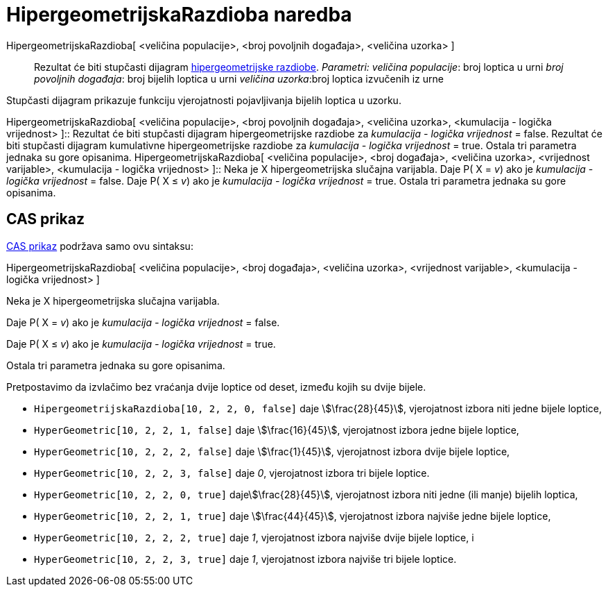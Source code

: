 = HipergeometrijskaRazdioba naredba
:page-en: commands/HyperGeometric
ifdef::env-github[:imagesdir: /hr/modules/ROOT/assets/images]

HipergeometrijskaRazdioba[ <veličina populacije>, <broj povoljnih događaja>, <veličina uzorka> ]::
  Rezultat će biti stupčasti dijagram https://en.wikipedia.org/wiki/Hypergeometric_distribution[hipergeometrijske
  razdiobe].
  _Parametri:_
  _veličina populacije_: broj loptica u urni
  _broj povoljnih događaja_: broj bijelih loptica u urni
  _veličina uzorka_:broj loptica izvučenih iz urne

Stupčasti dijagram prikazuje funkciju vjerojatnosti pojavljivanja bijelih loptica u uzorku.

HipergeometrijskaRazdioba[ <veličina populacije>, <broj povoljnih događaja>, <veličina uzorka>, <kumulacija - logička
vrijednost> ]::
  Rezultat će biti stupčasti dijagram hipergeometrijske razdiobe za _kumulacija - logička vrijednost_ = false.
  Rezultat će biti stupčasti dijagram kumulativne hipergeometrijske razdiobe za _kumulacija - logička vrijednost_ =
  true.
  Ostala tri parametra jednaka su gore opisanima.
HipergeometrijskaRazdioba[ <veličina populacije>, <broj događaja>, <veličina uzorka>, <vrijednost varijable>,
<kumulacija - logička vrijednost> ]::
  Neka je X hipergeometrijska slučajna varijabla.
  Daje P( X = _v_) ako je _kumulacija - logička vrijednost_ = false.
  Daje P( X ≤ _v_) ako je _kumulacija - logička vrijednost_ = true.
  Ostala tri parametra jednaka su gore opisanima.

== CAS prikaz

xref:/CAS_prikaz.adoc[CAS prikaz] podržava samo ovu sintaksu:

HipergeometrijskaRazdioba[ <veličina populacije>, <broj događaja>, <veličina uzorka>, <vrijednost varijable>,
<kumulacija - logička vrijednost> ]

Neka je X hipergeometrijska slučajna varijabla.

Daje P( X = _v_) ako je _kumulacija - logička vrijednost_ = false.

Daje P( X ≤ _v_) ako je _kumulacija - logička vrijednost_ = true.

Ostala tri parametra jednaka su gore opisanima.

[EXAMPLE]
====

Pretpostavimo da izvlačimo bez vraćanja dvije loptice od deset, između kojih su dvije bijele.

* `++HipergeometrijskaRazdioba[10, 2, 2, 0, false]++` daje stem:[\frac{28}{45}], vjerojatnost izbora niti jedne bijele
loptice,
* `++HyperGeometric[10, 2, 2, 1, false]++` daje stem:[\frac{16}{45}], vjerojatnost izbora jedne bijele loptice,
* `++HyperGeometric[10, 2, 2, 2, false]++` daje stem:[\frac{1}{45}], vjerojatnost izbora dvije bijele loptice,
* `++HyperGeometric[10, 2, 2, 3, false]++` daje _0_, vjerojatnost izbora tri bijele loptice.
* `++HyperGeometric[10, 2, 2, 0, true]++` dajestem:[\frac{28}{45}], vjerojatnost izbora niti jedne (ili manje) bijelih
loptica,
* `++HyperGeometric[10, 2, 2, 1, true]++` daje stem:[\frac{44}{45}], vjerojatnost izbora najviše jedne bijele loptice,
* `++HyperGeometric[10, 2, 2, 2, true]++` daje _1_, vjerojatnost izbora najviše dvije bijele loptice, i
* `++HyperGeometric[10, 2, 2, 3, true]++` daje _1_, vjerojatnost izbora najviše tri bijele loptice.

====
